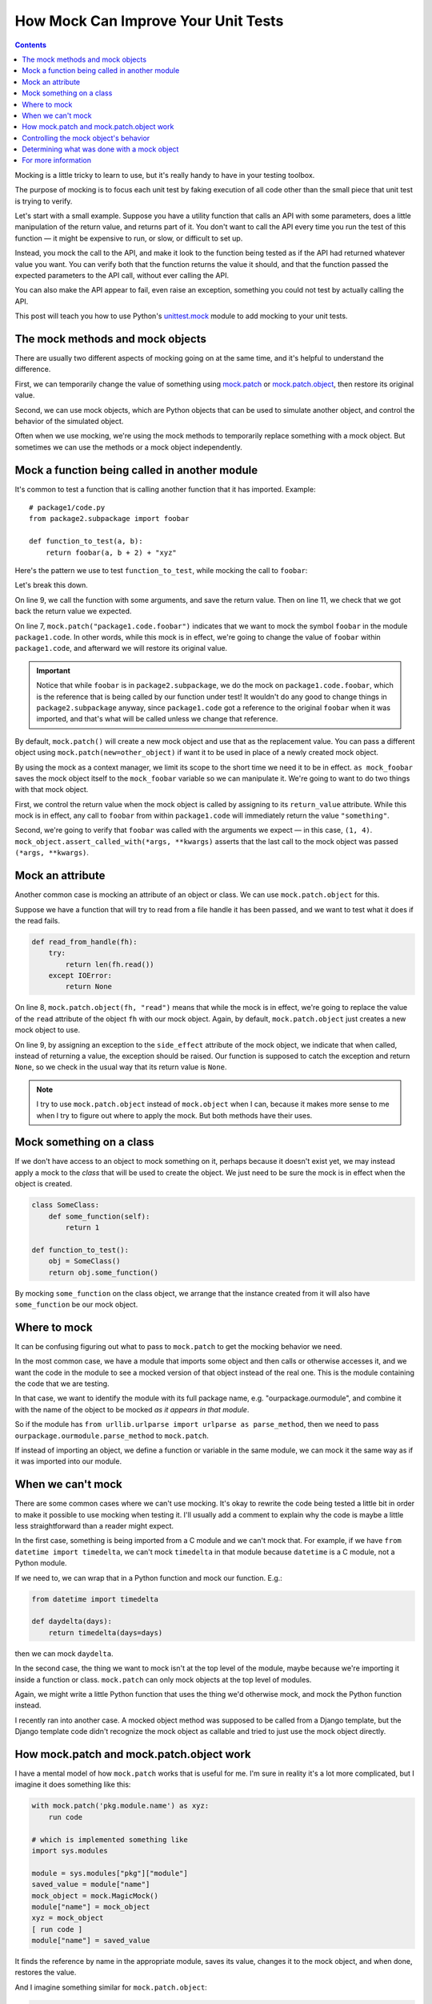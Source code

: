 How Mock Can Improve Your Unit Tests
====================================
.. contents::

Mocking is a little tricky to learn to use, but it's really handy to have in
your testing toolbox.

The purpose of mocking is to focus each unit test by faking execution of all code other than the
small piece that unit test is trying to verify.

Let's start with a small example. Suppose you have a utility function that calls
an API with some parameters, does a little manipulation of the return value,
and returns part of it. You don't want to call the API every time you run the
test of this function — it might be expensive to run, or slow, or difficult
to set up.

Instead, you mock the call to the API, and make it look to the
function being tested as if the API had returned whatever value you want.
You can verify both that the function returns the value it should, and that the
function passed the expected parameters to the API call, without ever calling
the API.

You can also make the API appear to fail, even raise an exception, something
you could not test by actually calling the API.

This post will teach you how to use Python's
`unittest.mock <https://docs.python.org/3/library/unittest.mock.html>`_
module to add mocking to your unit tests.

The mock methods and mock objects
---------------------------------

There are usually two different aspects of mocking going on at the same time, and
it's helpful to understand the difference.

First, we can temporarily change the value of something using
`mock.patch <https://docs.python.org/3/library/unittest.mock.html#patch>`_
or
`mock.patch.object <https://docs.python.org/3/library/unittest.mock.html#patch-object>`_,
then restore its original value.

Second, we can use mock objects, which are Python objects that can be used to simulate another object,
and control the behavior of the simulated object.

Often when we use mocking, we're using the mock methods to temporarily replace
something with a mock object. But sometimes we can use the methods or a mock
object independently.

Mock a function being called in another module
----------------------------------------------

It's common to test a function that is calling another function that it has
imported. Example::

    # package1/code.py
    from package2.subpackage import foobar

    def function_to_test(a, b):
        return foobar(a, b + 2) + "xyz"

Here's the pattern we use to test ``function_to_test``, while mocking
the call to ``foobar``:

.. code-block:: python
   :linenos:
   :emphasize-lines: 7,9,11

    from django.test import TestCase
    from unittest import mock
    from package1.code import function_to_test

    class TestClass(TestCase):
        def test_normal_call(self):
            with mock.patch("package1.code.foobar") as mock_foobar:
                mock_foobar.return_value = "something"
                retval = function_to_test(1, 2)

            self.assertEqual("somethingxyz", retval)
            mock_foobar.assert_called_with(1, 4)

Let's break this down.

On line 9, we call the function with some arguments, and save the
return value. Then on line 11, we check that we got back the
return value we expected.

On line 7, ``mock.patch("package1.code.foobar")`` indicates
that we want to mock the symbol ``foobar`` in the module
``package1.code``. In other words, while this mock is in effect, we're
going to change the value of ``foobar`` within ``package1.code``, and
afterward we will restore its original value.

.. important::

    Notice that while ``foobar`` is in ``package2.subpackage``,
    we do the mock on ``package1.code.foobar``, which is the reference
    that is being called by our function under test! It wouldn't do
    any good to change things in ``package2.subpackage`` anyway,
    since ``package1.code`` got a reference to the original ``foobar``
    when it was imported, and that's what will be called unless we
    change that reference.

By default, ``mock.patch()`` will create a new mock object and use
that as the replacement value. You can pass a different object using
``mock.patch(new=other_object)`` if want it to be used in place of
a newly created mock object.

By using the mock as a context manager, we limit its scope to the
short time we need it to be in effect. ``as mock_foobar`` saves the
mock object itself to the ``mock_foobar`` variable so we can manipulate
it. We're going to want to do two things with that mock object.

First, we control the return value when the mock object is called by
assigning to its ``return_value`` attribute. While this mock is in
effect, any call to ``foobar`` from within ``package1.code`` will
immediately return the value ``"something"``.

Second, we're going to verify that ``foobar`` was called with the
arguments we expect — in this case, ``(1, 4)``. ``mock_object.assert_called_with(*args, **kwargs)``
asserts that the last call to the mock object was passed ``(*args, **kwargs)``.

Mock an attribute
-----------------

Another common case is mocking an attribute of an object or class.
We can use ``mock.patch.object`` for this.

Suppose we have a function that will try to read from a file handle
it has been passed, and we want to test what it does if the read
fails.

.. code-block:: python

    def read_from_handle(fh):
        try:
            return len(fh.read())
        except IOError:
            return None

.. code-block:: python
   :linenos:
   :emphasize-lines: 8

    from django.test import TestCase
    from unittest import mock
    from ... import read_from_handle

    class TestClass(TestCase):
        def test_read_error(self):
            fh = open("testfile", "r")
            with mock.patch.object(fh, "read") as mock_read:
                mock_read.side_effect = IOError("fake error for test")
                retval = read_from_handle(fh)

            self.assertIsNone(retval)

On line 8, ``mock.patch.object(fh, "read")`` means that while the mock is in
effect, we're going to replace the value of the ``read`` attribute of the
object ``fh`` with our mock object. Again, by default, ``mock.patch.object``
just creates a new mock object to use.

On line 9, by assigning an exception to the
``side_effect`` attribute of the mock object, we indicate that when
called, instead of returning a value, the exception should be raised.
Our function is supposed to catch the exception and return ``None``, so we
check in the usual way that its return value is ``None``.

.. note::

    I try to use ``mock.patch.object`` instead of ``mock.object`` when I can,
    because it makes more sense to me when I try to figure out where to apply
    the mock. But both methods have their uses.

Mock something on a class
-------------------------

If we don't have access to an object to mock something on it, perhaps
because it doesn't exist yet,
we may instead apply a mock to the *class* that will be used to create the object.
We just need to be sure the mock is in effect when the object
is created.

.. code-block:: python

    class SomeClass:
        def some_function(self):
            return 1

    def function_to_test():
        obj = SomeClass()
        return obj.some_function()

.. code-block:: python
    :linenos:

    from django.test import TestCase
    from unittest import mock
    from ... import function_to_test, SomeClass

    class TestClass(TestCase):
        def test_object_all(self):
            with mock.patch.object(SomeClass, "some_function") as mock_function:
                mock_function.return_value = 3
                self.assertEqual(3, function_to_test())

By mocking ``some_function`` on the class object, we arrange that
the instance created from it will also have ``some_function`` be our
mock object.

Where to mock
-------------

It can be confusing figuring out what to pass to ``mock.patch`` to get
the mocking behavior we need.

In the most common case, we have a module that imports some object
and then calls or otherwise accesses it, and we want the code in the
module to see a mocked version of that object instead of the real
one. This is the module containing the code that we are testing.

In that case, we want to identify the module with its full package
name, e.g. "ourpackage.ourmodule", and combine it with the name of the object
to be mocked *as it appears in that module*.

So if the module has ``from urllib.urlparse import urlparse as parse_method``,
then we need to pass ``ourpackage.ourmodule.parse_method`` to ``mock.patch``.

If instead of importing an object, we define a function or variable in
the same module, we can mock it the same way as if it was imported into
our module.

When we can't mock
------------------

There are some common cases where we can't use mocking. It's okay to rewrite
the code being tested a little bit in order to make it possible to use mocking
when testing it. I'll usually add a comment to explain why the code is maybe
a little less straightforward than a reader might expect.

In the first case, something is being imported from a C module and we can't
mock that. For example, if we have ``from datetime import timedelta``,
we can't mock ``timedelta`` in that module because ``datetime`` is a C
module, not a Python module.

If we need to, we can wrap that in a Python function and mock our function.
E.g.:

.. code-block:: python

    from datetime import timedelta

    def daydelta(days):
        return timedelta(days=days)

then we can mock ``daydelta``.

In the second case, the thing we want to mock isn't at the top level of the
module, maybe because we're importing it inside a function or class.
``mock.patch`` can only mock objects at the top level of modules.

Again, we might write a little Python function that uses the thing we'd
otherwise mock, and mock the Python function instead.

I recently ran into another case. A mocked object method was supposed to
be called from a Django template, but the Django template code didn't
recognize the mock object as callable and tried to just use the mock object
directly.

How mock.patch and mock.patch.object work
-----------------------------------------

I have a mental model of how ``mock.patch`` works that is useful
for me. I'm sure in reality it's a lot more complicated, but I
imagine it does something like this:

.. code-block:: python

    with mock.patch('pkg.module.name') as xyz:
        run code

    # which is implemented something like
    import sys.modules

    module = sys.modules["pkg"]["module"]
    saved_value = module["name"]
    mock_object = mock.MagicMock()
    module["name"] = mock_object
    xyz = mock_object
    [ run code ]
    module["name"] = saved_value

It finds the reference by name in the appropriate module, saves its
value, changes it to the mock object, and when done, restores the
value.

And I imagine something similar for ``mock.patch.object``:

.. code-block:: python

    with mock.patch.object(some_object, "attrname") as xyz:
        run code

    # does

    saved_value = getattr(some_object, "attrname")
    mock_object = mock.MagicMock()
    setattr(some_object, "attrname", mock_object)
    xyz = mock_object
    [ run code ]
    setattr(some_object, "attrname", saved_value)

This is even simpler.

Controlling the mock object's behavior
--------------------------------------

We've already seen that we can assign to ``.return_value`` on a mock
object and whenever the mock object is called, the value we set will
be returned.

For more complex behaviors, we can assign to ``.side_effect``:

* Assign a list of values, and each time the mock object is called, the
  next value in the list will be returned.
* Assign an exception instance or class, and calling the mock object will raise that
  exception.
* Assign a callable, and anytime the mock object is called, the arguments
  will be passed to the callable, and the callable's return value will
  be returned from the mock object.

Most of the arguments that can be passed when contructing a mock object
can also be assigned as attributes later, so reading the
`documentation for the mock class <https://docs.python.org/3/library/unittest.mock.html#the-mock-class>`_
should give you more ideas.

Determining what was done with a mock object
--------------------------------------------

You can assert that a mock object has been called with
``mock_object.assert_called()``. It's more useful to assert that
its last call had the arguments you expect by using
``mock_object.assert_called_with(*args, **kwargs)``. Or that the mock
was *not* called, using ``mock_object.assert_not_called()``.

If you don't care about some of the arguments, you can pass ``mock.ANY`` to
``assert_called...`` methods in place of those arguments, and the assertion
will pass regardless of what value that argument had::

    mock_object.assert_called_with(1, 2, mock.ANY, x=3, y=mock.ANY)

See the mock class documentation for more variations on the same
theme.

And if you want to check something that there's no built-in method to check,
you can always access ``mock_object.call_args_list``, which is a list of
``(args, kwargs)`` pairs, one for each time the mock object was called.

For more information
--------------------

I've never found the mock documentation particularly clear, but once you know
some of the basics from this post, I hope you'll be able to approach them
more usefully. They're at https://docs.python.org/3/library/unittest.mock.html.
